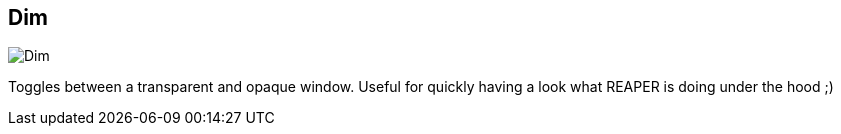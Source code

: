 ifdef::pdf-theme[[[title-bar-dim,Dim]]]
ifndef::pdf-theme[[[title-bar-dim,Dim image:helgobox::generated/screenshots/elements/title-bar/dim.png[width=50]]]]
== Dim

image:helgobox::generated/screenshots/elements/title-bar/dim.png[Dim, role="related thumb right"]

Toggles between a transparent and opaque window. Useful for quickly having a look what REAPER is doing under the hood ;)

